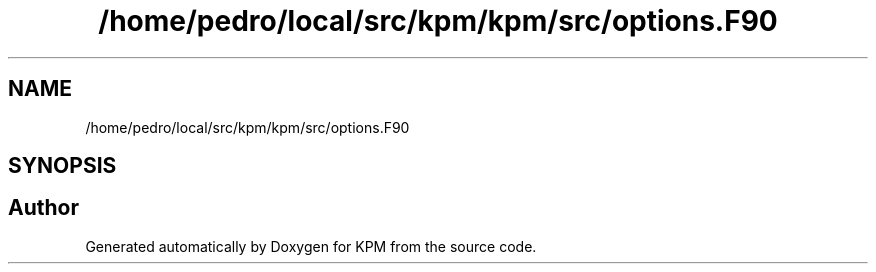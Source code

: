.TH "/home/pedro/local/src/kpm/kpm/src/options.F90" 3 "Tue Nov 20 2018" "Version 1.0" "KPM" \" -*- nroff -*-
.ad l
.nh
.SH NAME
/home/pedro/local/src/kpm/kpm/src/options.F90
.SH SYNOPSIS
.br
.PP
.SH "Author"
.PP 
Generated automatically by Doxygen for KPM from the source code\&.
